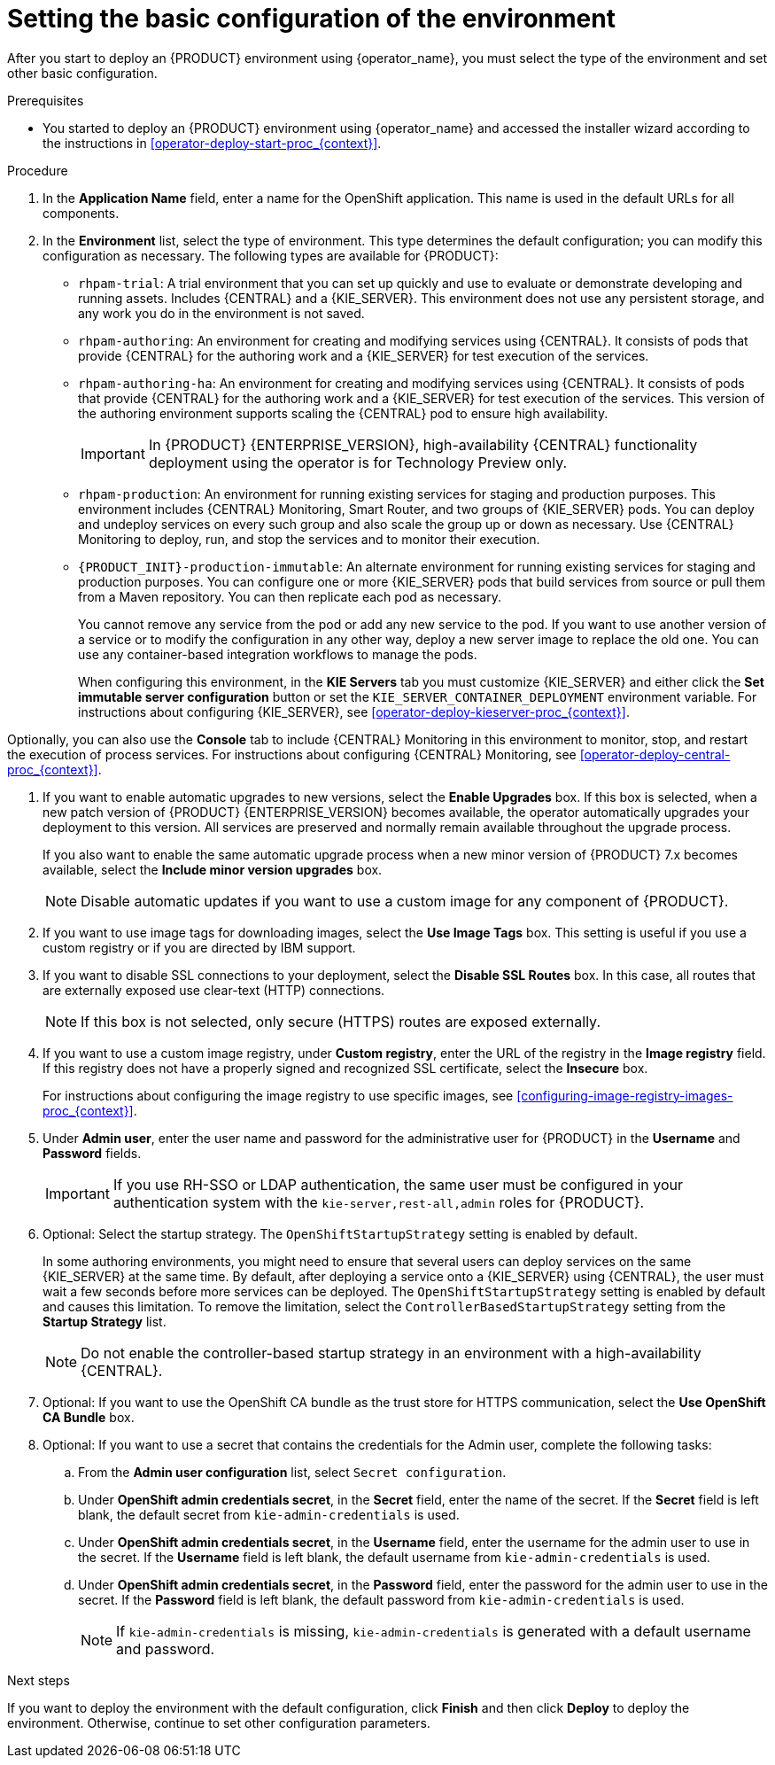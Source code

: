 [id='operator-deploy-basic-proc_{context}']

= Setting the basic configuration of the environment

After you start to deploy an {PRODUCT} environment using {operator_name}, you must select the type of the environment and set other basic configuration.

.Prerequisites

* You started to deploy an {PRODUCT} environment using {operator_name} and accessed the installer wizard according to the instructions in <<operator-deploy-start-proc_{context}>>.

.Procedure
. In the *Application Name* field, enter a name for the OpenShift application. This name is used in the default URLs for all components.
. In the *Environment* list, select the type of environment. This type determines the default configuration; you can modify this configuration as necessary. The following types are available for {PRODUCT}:

** `rhpam-trial`: A trial environment that you can set up quickly and use to evaluate or demonstrate developing and running assets. Includes {CENTRAL} and a {KIE_SERVER}. This environment does not use any persistent storage, and any work you do in the environment is not saved.
** `rhpam-authoring`: An environment for creating and modifying services using {CENTRAL}. It consists of pods that provide {CENTRAL} for the authoring work and a {KIE_SERVER} for test execution of the services.
** `rhpam-authoring-ha`: An environment for creating and modifying services using {CENTRAL}. It consists of pods that provide {CENTRAL} for the authoring work and a {KIE_SERVER} for test execution of the services. This version of the authoring environment supports scaling the {CENTRAL} pod to ensure high availability.
+
[IMPORTANT]
====
In {PRODUCT} {ENTERPRISE_VERSION}, high-availability {CENTRAL} functionality deployment using the operator is for Technology Preview only.
====

** `rhpam-production`: An environment for running existing services for staging and production purposes. This environment includes {CENTRAL} Monitoring, Smart Router, and two groups of {KIE_SERVER} pods. You can deploy and undeploy services on every such group and also scale the group up or down as necessary. Use {CENTRAL} Monitoring to deploy, run, and stop the services and to monitor their execution.


** `{PRODUCT_INIT}-production-immutable`: An alternate environment for running existing services for staging and production purposes. You can configure one or more {KIE_SERVER} pods that build services from source or pull them from a Maven repository. You can then replicate each pod as necessary.
+
You cannot remove any service from the pod or add any new service to the pod. If you want to use another version of a service or to modify the configuration in any other way, deploy a new server image to replace the old one. You can use any container-based integration workflows to manage the pods.
+
When configuring this environment, in the *KIE Servers* tab you must customize {KIE_SERVER} and either click the *Set immutable server configuration* button or set the `KIE_SERVER_CONTAINER_DEPLOYMENT` environment variable. For instructions about configuring {KIE_SERVER}, see xref:operator-deploy-kieserver-proc_{context}[].

Optionally, you can also use the *Console* tab to include {CENTRAL} Monitoring in this environment to monitor, stop, and restart the execution of process services. For instructions about configuring {CENTRAL} Monitoring, see xref:operator-deploy-central-proc_{context}[].

. If you want to enable automatic upgrades to new versions, select the *Enable Upgrades* box. If this box is selected, when a new patch version of {PRODUCT} {ENTERPRISE_VERSION} becomes available, the operator automatically upgrades your deployment to this version. All services are preserved and normally remain available throughout the upgrade process.
+
If you also want to enable the same automatic upgrade process when a new minor version of {PRODUCT} 7.x becomes available, select the *Include minor version upgrades* box.
+
[NOTE]
====
Disable automatic updates if you want to use a custom image for any component of {PRODUCT}.
====
+
. If you want to use image tags for downloading images, select the *Use Image Tags* box. This setting is useful if you use a custom registry or if you are directed by IBM support.
+
. If you want to disable SSL connections to your deployment, select the *Disable SSL Routes* box. In this case, all routes that are externally exposed use clear-text (HTTP) connections.
+
[NOTE]
====
If this box is not selected, only secure (HTTPS) routes are exposed externally.
====
+
. If you want to use a custom image registry, under *Custom registry*, enter the URL of the registry in the *Image registry* field. If this registry does not have a properly signed and recognized SSL certificate, select the *Insecure* box.
+
For instructions about configuring the image registry to use specific images, see xref:configuring-image-registry-images-proc_{context}[].
+
. Under *Admin user*, enter the user name and password for the administrative user for {PRODUCT} in the *Username* and *Password* fields.
+
[IMPORTANT]
====
If you use RH-SSO or LDAP authentication, the same user must be configured in your authentication system with the `kie-server,rest-all,admin` roles for {PRODUCT}.
====
. Optional: Select the startup strategy. The `OpenShiftStartupStrategy` setting is enabled by default.
+
In some authoring environments, you might need to ensure that several users can deploy services on the same {KIE_SERVER} at the same time. By default, after deploying a service onto a {KIE_SERVER} using {CENTRAL}, the user must wait a few seconds before more services can be deployed. The `OpenShiftStartupStrategy` setting is enabled by default and causes this limitation. To remove the limitation, select the `ControllerBasedStartupStrategy` setting from the *Startup Strategy* list.
+
[NOTE]
====
Do not enable the controller-based startup strategy in an environment with a high-availability {CENTRAL}.
====
+
. Optional: If you want to use the OpenShift CA bundle as the trust store for HTTPS communication, select the *Use OpenShift CA Bundle* box.
. Optional: If you want to use a secret that contains the credentials for the Admin user, complete the following tasks:
.. From the *Admin user configuration* list, select `Secret configuration`.
.. Under *OpenShift admin credentials secret*, in the *Secret* field, enter the name of the secret. If the *Secret* field is left blank, the default secret from `kie-admin-credentials` is used.
.. Under *OpenShift admin credentials secret*, in the *Username* field, enter the username for the admin user to use in the secret. If the *Username* field is left blank, the default username from `kie-admin-credentials` is used.
.. Under *OpenShift admin credentials secret*, in the *Password* field, enter the password for the admin user to use in the secret. If the *Password* field is left blank, the default password from `kie-admin-credentials` is used.
+
[NOTE]
====
If `kie-admin-credentials` is missing, `kie-admin-credentials` is generated with a default username and password.
====

.Next steps

If you want to deploy the environment with the default configuration, click *Finish* and then click *Deploy* to deploy the environment. Otherwise, continue to set other configuration parameters.
